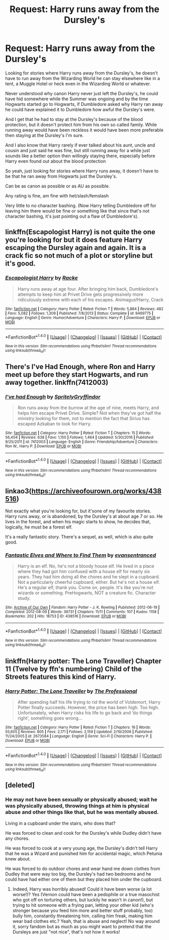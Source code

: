 #+TITLE: Request: Harry runs away from the Dursley's

* Request: Harry runs away from the Dursley's
:PROPERTIES:
:Author: SnarkyAndProud
:Score: 6
:DateUnix: 1511941337.0
:DateShort: 2017-Nov-29
:FlairText: Request
:END:
Looking for stories where Harry runs away from the Dursley's, he doesn't have to run away from the Wizarding World he can stay elsewhere like in a tent, a Muggle Hotel or heck even in the Wizarding World or whatever.

Never understood why canon Harry never just left the Dursley's, he could have hid somewhere while the Summer was ongoing and by the time Hogwarts started go to Hogwarts, if Dumbledore asked why Harry ran away he could have explained it to Dumbledore how awful the Dursley's were.

And I get that he had to stay at the Dursley's because of the blood protection, but it doesn't protect him from his own so called family. While running away would have been reckless it would have been more preferable then staying at the Dursley's I'm sure.

And I also know that Harry rarely if ever talked about his aunt, uncle and cousin and just said he was fine, but still running away for a while just sounds like a better option then willingly staying there, especially before Harry even found out about the blood protection

So yeah, just looking for stories where Harry runs away, it doesn't have to be that he ran away from Hogwarts just the Dursley's.

Can be as canon as possible or as AU as possible.

Any rating is fine, am fine with het/slash/femslash

Very little to no character bashing. (Now Harry telling Dumbledore off for leaving him there would be fine or something like that since that's not character bashing, it's just pointing out a flaw of Dumbledore's).


** linkffn(Escapologist Harry) is not quite the one you're looking for but it does feature Harry escaping the Dursley again and again. It is a crack fic so not much of a plot or storyline but it's good.
:PROPERTIES:
:Author: MangoApple043
:Score: 9
:DateUnix: 1511950208.0
:DateShort: 2017-Nov-29
:END:

*** [[http://www.fanfiction.net/s/9469775/1/][*/Escapologist Harry/*]] by [[https://www.fanfiction.net/u/1890123/Racke][/Racke/]]

#+begin_quote
  Harry runs away at age four. After bringing him back, Dumbledore's attempts to keep him at Privet Drive gets progressively more ridiculously extreme with each of his escapes. Animagus!Harry, Crack
#+end_quote

^{/Site/: [[http://www.fanfiction.net/][fanfiction.net]] *|* /Category/: Harry Potter *|* /Rated/: Fiction T *|* /Words/: 5,884 *|* /Reviews/: 482 *|* /Favs/: 5,082 *|* /Follows/: 1,309 *|* /Published/: 7/8/2013 *|* /Status/: Complete *|* /id/: 9469775 *|* /Language/: English *|* /Genre/: Humor/Adventure *|* /Characters/: Harry P. *|* /Download/: [[http://www.ff2ebook.com/old/ffn-bot/index.php?id=9469775&source=ff&filetype=epub][EPUB]] or [[http://www.ff2ebook.com/old/ffn-bot/index.php?id=9469775&source=ff&filetype=mobi][MOBI]]}

--------------

*FanfictionBot*^{1.4.0} *|* [[[https://github.com/tusing/reddit-ffn-bot/wiki/Usage][Usage]]] | [[[https://github.com/tusing/reddit-ffn-bot/wiki/Changelog][Changelog]]] | [[[https://github.com/tusing/reddit-ffn-bot/issues/][Issues]]] | [[[https://github.com/tusing/reddit-ffn-bot/][GitHub]]] | [[[https://www.reddit.com/message/compose?to=tusing][Contact]]]

^{/New in this version: Slim recommendations using/ ffnbot!slim! /Thread recommendations using/ linksub(thread_id)!}
:PROPERTIES:
:Author: FanfictionBot
:Score: 1
:DateUnix: 1511950236.0
:DateShort: 2017-Nov-29
:END:


** There's I've Had Enough, where Ron and Harry meet up before they start Hogwarts, and run away together. linkffn(7412003)
:PROPERTIES:
:Author: Dina-M
:Score: 2
:DateUnix: 1511969525.0
:DateShort: 2017-Nov-29
:END:

*** [[http://www.fanfiction.net/s/7412003/1/][*/I've had Enough/*]] by [[https://www.fanfiction.net/u/3063144/SpritelyGryffindor][/SpritelyGryffindor/]]

#+begin_quote
  Ron runs away from the burrow at the age of nine, meets Harry, and helps him escape Privet Drive. Simple? Not when they've got half the ministry looking for them, not to mention the fact that Sirius has escaped Azkaban to look for Harry.
#+end_quote

^{/Site/: [[http://www.fanfiction.net/][fanfiction.net]] *|* /Category/: Harry Potter *|* /Rated/: Fiction T *|* /Chapters/: 15 *|* /Words/: 56,404 *|* /Reviews/: 638 *|* /Favs/: 1,150 *|* /Follows/: 1,464 *|* /Updated/: 5/30/2016 *|* /Published/: 9/25/2011 *|* /id/: 7412003 *|* /Language/: English *|* /Genre/: Friendship/Adventure *|* /Characters/: Ron W., Harry P. *|* /Download/: [[http://www.ff2ebook.com/old/ffn-bot/index.php?id=7412003&source=ff&filetype=epub][EPUB]] or [[http://www.ff2ebook.com/old/ffn-bot/index.php?id=7412003&source=ff&filetype=mobi][MOBI]]}

--------------

*FanfictionBot*^{1.4.0} *|* [[[https://github.com/tusing/reddit-ffn-bot/wiki/Usage][Usage]]] | [[[https://github.com/tusing/reddit-ffn-bot/wiki/Changelog][Changelog]]] | [[[https://github.com/tusing/reddit-ffn-bot/issues/][Issues]]] | [[[https://github.com/tusing/reddit-ffn-bot/][GitHub]]] | [[[https://www.reddit.com/message/compose?to=tusing][Contact]]]

^{/New in this version: Slim recommendations using/ ffnbot!slim! /Thread recommendations using/ linksub(thread_id)!}
:PROPERTIES:
:Author: FanfictionBot
:Score: 1
:DateUnix: 1511969534.0
:DateShort: 2017-Nov-29
:END:


** linkao3([[https://archiveofourown.org/works/438516]])

Not exactly what you're looking for, but it'sone of my favourite stories. Harry runs away, or is abandoned, by the Dursley's at about age 7 or so. He lives in the forest, and when his magic starts to show, he decides that, logically, he must be a forest elf.

It's a really fantastic story. There's a sequel, as well, which is also quite good.
:PROPERTIES:
:Author: RainbowRhino
:Score: 2
:DateUnix: 1511969969.0
:DateShort: 2017-Nov-29
:END:

*** [[http://archiveofourown.org/works/438516][*/Fantastic Elves and Where to Find Them/*]] by [[http://www.archiveofourown.org/users/evansentranced/pseuds/evansentranced][/evansentranced/]]

#+begin_quote
  Harry is an elf. No, he's not a bloody house elf. He lived in a place where they had got him confused with a house elf for nearly six years. They had him doing all the chores and he slept in a cupboard. Not a particularly cheerful cupboard, either. But he's not a house elf. He's a regular elf, thank you. Come on, people. It's like you're not wizards or something. PreHogwarts, NOT a creature fic. Character study.
#+end_quote

^{/Site/: [[http://www.archiveofourown.org/][Archive of Our Own]] *|* /Fandom/: Harry Potter - J. K. Rowling *|* /Published/: 2012-06-19 *|* /Completed/: 2012-08-09 *|* /Words/: 36731 *|* /Chapters/: 11/11 *|* /Comments/: 107 *|* /Kudos/: 1158 *|* /Bookmarks/: 202 *|* /Hits/: 18753 *|* /ID/: 438516 *|* /Download/: [[http://archiveofourown.org/downloads/ev/evansentranced/438516/Fantastic%20Elves%20and%20Where.epub?updated_at=1387608269][EPUB]] or [[http://archiveofourown.org/downloads/ev/evansentranced/438516/Fantastic%20Elves%20and%20Where.mobi?updated_at=1387608269][MOBI]]}

--------------

*FanfictionBot*^{1.4.0} *|* [[[https://github.com/tusing/reddit-ffn-bot/wiki/Usage][Usage]]] | [[[https://github.com/tusing/reddit-ffn-bot/wiki/Changelog][Changelog]]] | [[[https://github.com/tusing/reddit-ffn-bot/issues/][Issues]]] | [[[https://github.com/tusing/reddit-ffn-bot/][GitHub]]] | [[[https://www.reddit.com/message/compose?to=tusing][Contact]]]

^{/New in this version: Slim recommendations using/ ffnbot!slim! /Thread recommendations using/ linksub(thread_id)!}
:PROPERTIES:
:Author: FanfictionBot
:Score: 2
:DateUnix: 1511969989.0
:DateShort: 2017-Nov-29
:END:


** linkffn(Harry potter: The Lone Traveller) Chapter 11 (Twelve by ffn's numbering) Child of the Streets features this kind of Harry.
:PROPERTIES:
:Author: Jahoan
:Score: 1
:DateUnix: 1511977919.0
:DateShort: 2017-Nov-29
:END:

*** [[http://www.fanfiction.net/s/2673584/1/][*/Harry Potter: The Lone Traveller/*]] by [[https://www.fanfiction.net/u/933691/The-Professional][/The Professional/]]

#+begin_quote
  After spending half his life trying to rid the world of Voldemort, Harry Potter finally succeeds. However, the price has been high. Too high. Unfortunately, when Harry risks his life to go back and ‘do things right', something goes wrong...
#+end_quote

^{/Site/: [[http://www.fanfiction.net/][fanfiction.net]] *|* /Category/: Harry Potter *|* /Rated/: Fiction T *|* /Chapters/: 16 *|* /Words/: 55,605 *|* /Reviews/: 805 *|* /Favs/: 2,171 *|* /Follows/: 2,159 *|* /Updated/: 2/19/2006 *|* /Published/: 11/24/2005 *|* /id/: 2673584 *|* /Language/: English *|* /Genre/: Sci-Fi *|* /Characters/: Harry P. *|* /Download/: [[http://www.ff2ebook.com/old/ffn-bot/index.php?id=2673584&source=ff&filetype=epub][EPUB]] or [[http://www.ff2ebook.com/old/ffn-bot/index.php?id=2673584&source=ff&filetype=mobi][MOBI]]}

--------------

*FanfictionBot*^{1.4.0} *|* [[[https://github.com/tusing/reddit-ffn-bot/wiki/Usage][Usage]]] | [[[https://github.com/tusing/reddit-ffn-bot/wiki/Changelog][Changelog]]] | [[[https://github.com/tusing/reddit-ffn-bot/issues/][Issues]]] | [[[https://github.com/tusing/reddit-ffn-bot/][GitHub]]] | [[[https://www.reddit.com/message/compose?to=tusing][Contact]]]

^{/New in this version: Slim recommendations using/ ffnbot!slim! /Thread recommendations using/ linksub(thread_id)!}
:PROPERTIES:
:Author: FanfictionBot
:Score: 1
:DateUnix: 1511977946.0
:DateShort: 2017-Nov-29
:END:


** [deleted]
:PROPERTIES:
:Score: 0
:DateUnix: 1512068943.0
:DateShort: 2017-Nov-30
:END:

*** He may not have been sexually or physically abused; wait he was physically abused, throwing things at him is physical abuse and other things like that, but he was mentally abused.

Living in a cupboard under the stairs, who does that?

He was forced to clean and cook for the Dursley's while Dudley didn't have any chores.

He was forced to cook at a very young age, the Dursley's didn't tell Harry that he was a Wizard and punished him for accidental magic, which Petunia knew about.

He was forced to do outdoor chores and wear hand me down clothes from Dudley that were way too big, the Dursley's had two bedrooms and he could have had either one of them but they placed him under the cupboard.
:PROPERTIES:
:Author: SnarkyAndProud
:Score: 2
:DateUnix: 1512098556.0
:DateShort: 2017-Dec-01
:END:

**** Indeed, Harry was horribly abused! Could it have been worse (a lot worse!)? Yes (Vernon could have been a pedophile or a true masochist who got off on torturing others, but luckily he wasn't in canon!), but trying to hit someone with a frying pan, letting your other kid (who's stronger because you feed him more and better stuff probably, too) bully him, constantly threatening him, calling him freak, making him wear bad clothes etc.? Yeah, that is abuse and neglect! No way around it, sorry fandom but as much as you might want to pretend that the Dursleys are just "not nice", that's not how it works!
:PROPERTIES:
:Author: Laxian
:Score: 1
:DateUnix: 1519741557.0
:DateShort: 2018-Feb-27
:END:
